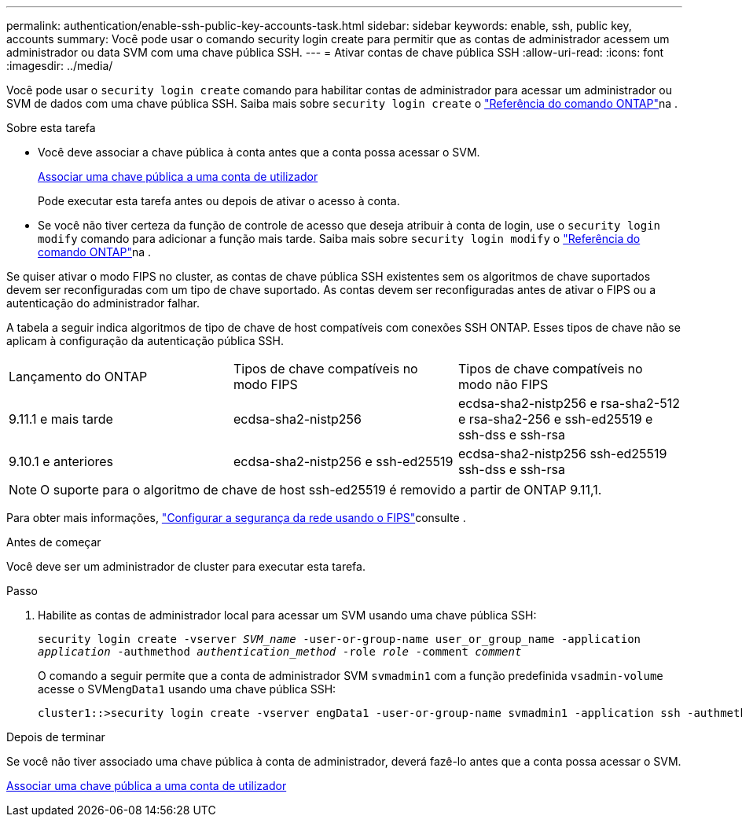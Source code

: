 ---
permalink: authentication/enable-ssh-public-key-accounts-task.html 
sidebar: sidebar 
keywords: enable, ssh, public key, accounts 
summary: Você pode usar o comando security login create para permitir que as contas de administrador acessem um administrador ou data SVM com uma chave pública SSH. 
---
= Ativar contas de chave pública SSH
:allow-uri-read: 
:icons: font
:imagesdir: ../media/


[role="lead"]
Você pode usar o `security login create` comando para habilitar contas de administrador para acessar um administrador ou SVM de dados com uma chave pública SSH. Saiba mais sobre `security login create` o link:https://docs.netapp.com/us-en/ontap-cli/security-login-create.html["Referência do comando ONTAP"^]na .

.Sobre esta tarefa
* Você deve associar a chave pública à conta antes que a conta possa acessar o SVM.
+
xref:manage-public-key-authentication-concept.adoc[Associar uma chave pública a uma conta de utilizador]

+
Pode executar esta tarefa antes ou depois de ativar o acesso à conta.

* Se você não tiver certeza da função de controle de acesso que deseja atribuir à conta de login, use o `security login modify` comando para adicionar a função mais tarde. Saiba mais sobre `security login modify` o link:https://docs.netapp.com/us-en/ontap-cli/security-login-modify.html["Referência do comando ONTAP"^]na .


Se quiser ativar o modo FIPS no cluster, as contas de chave pública SSH existentes sem os algoritmos de chave suportados devem ser reconfiguradas com um tipo de chave suportado. As contas devem ser reconfiguradas antes de ativar o FIPS ou a autenticação do administrador falhar.

A tabela a seguir indica algoritmos de tipo de chave de host compatíveis com conexões SSH ONTAP. Esses tipos de chave não se aplicam à configuração da autenticação pública SSH.

[cols="30,30,30"]
|===


| Lançamento do ONTAP | Tipos de chave compatíveis no modo FIPS | Tipos de chave compatíveis no modo não FIPS 


 a| 
9.11.1 e mais tarde
 a| 
ecdsa-sha2-nistp256
 a| 
ecdsa-sha2-nistp256 e rsa-sha2-512 e rsa-sha2-256 e ssh-ed25519 e ssh-dss e ssh-rsa



 a| 
9.10.1 e anteriores
 a| 
ecdsa-sha2-nistp256 e ssh-ed25519
 a| 
ecdsa-sha2-nistp256 ssh-ed25519 ssh-dss e ssh-rsa

|===

NOTE: O suporte para o algoritmo de chave de host ssh-ed25519 é removido a partir de ONTAP 9.11,1.

Para obter mais informações, link:../networking/configure_network_security_using_federal_information_processing_standards_fips.html["Configurar a segurança da rede usando o FIPS"]consulte .

.Antes de começar
Você deve ser um administrador de cluster para executar esta tarefa.

.Passo
. Habilite as contas de administrador local para acessar um SVM usando uma chave pública SSH:
+
`security login create -vserver _SVM_name_ -user-or-group-name user_or_group_name -application _application_ -authmethod _authentication_method_ -role _role_ -comment _comment_`

+
O comando a seguir permite que a conta de administrador SVM `svmadmin1` com a função predefinida `vsadmin-volume` acesse o SVM``engData1`` usando uma chave pública SSH:

+
[listing]
----
cluster1::>security login create -vserver engData1 -user-or-group-name svmadmin1 -application ssh -authmethod publickey -role vsadmin-volume
----


.Depois de terminar
Se você não tiver associado uma chave pública à conta de administrador, deverá fazê-lo antes que a conta possa acessar o SVM.

xref:manage-public-key-authentication-concept.adoc[Associar uma chave pública a uma conta de utilizador]
